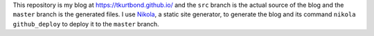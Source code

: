 This repository is my blog at https://tkurtbond.github.io/ and the
``src`` branch is the actual source of the blog and the ``master``
branch is the generated files.  I use Nikola_, a static site
generator, to generate the blog and its command ``nikola
github_deploy`` to deploy it to the ``master`` branch.

.. _Nikola: https://getnikola.com/
